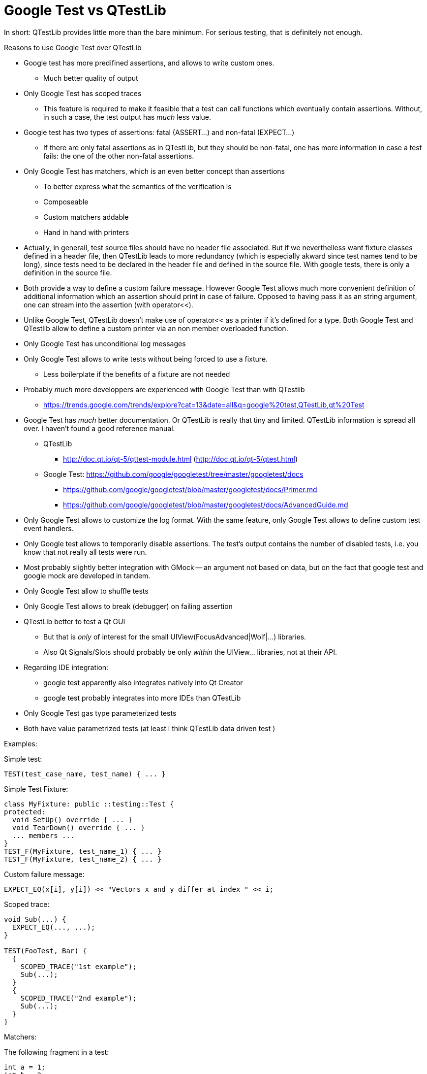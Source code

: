 :encoding: UTF-8
// The markup language of this document is AsciiDoc

= Google Test vs QTestLib

In short: QTestLib provides little more than the bare minimum. For serious testing, that is definitely not enough.

Reasons to use Google Test over QTestLib

- Google test has more predifined assertions, and allows to write custom ones.
  * Much better quality of output

- Only Google Test has scoped traces
  * This feature is required to make it feasible that a test can call functions which eventually contain assertions. Without, in such a case, the test output has _much_ less value.

- Google test has two types of assertions: fatal (ASSERT...) and non-fatal (EXPECT...)
  * If there are only fatal assertions as in QTestLib, but they should be non-fatal, one has more information in case a test fails: the one of the other non-fatal assertions.

- Only Google Test has matchers, which is an even better concept than assertions
  * To better express what the semantics of the verification is
  * Composeable
  * Custom matchers addable
  * Hand in hand with printers

- Actually, in generall, test source files should have no header file associated. But if we neverthelless want fixture classes defined in a header file, then QTestLib leads to more redundancy (which is especially akward since test names tend to be long), since tests need to be declared in the header file and defined in the source file. With google tests, there is only a definition in the source file.

- Both provide a way to define a custom failure message. However Google Test allows much more convenient definition of additional information which an assertion should print in case of failure. Opposed to having pass it as an string argument, one can stream into the assertion (with operator<<).

- Unlike Google Test, QTestLib doesn't make use of operator<< as a printer if it's defined for a type. Both Google Test and QTestlib allow to define a custom printer via an non member overloaded function.

- Only Google Test has unconditional log messages

- Only Google Test allows to write tests without being forced to use a fixture.
 * Less boilerplate if the benefits of a fixture are not needed

- Probably _much_ more developpers are experienced with Google Test than with QTestlib
 * https://trends.google.com/trends/explore?cat=13&date=all&q=google%20test,QTestLib,qt%20Test

- Google Test has _much_ better documentation. Or QTestLib is really that tiny and limited. QTestLib information is spread all over. I haven't found a good reference manual.
  * QTestLib
   ** http://doc.qt.io/qt-5/qttest-module.html (http://doc.qt.io/qt-5/qtest.html)
  * Google Test: https://github.com/google/googletest/tree/master/googletest/docs
   ** https://github.com/google/googletest/blob/master/googletest/docs/Primer.md
   ** https://github.com/google/googletest/blob/master/googletest/docs/AdvancedGuide.md

- Only Google Test allows to customize the log format. With the same feature, only Google Test allows to define custom test event handlers.

- Only Google test allows to temporarily disable assertions. The test's output contains the number of disabled tests, i.e. you know that not really all tests were run.

- Most probably slightly better integration with GMock -- an argument not based on data, but on the fact that google test and google mock are developed in tandem.

- Only Google Test allow to shuffle tests

- Only Google Test allows to break (debugger) on failing assertion

- QTestLib better to test a Qt GUI
 * But that is _only_ of interest for the small UIView(FocusAdvanced|Wolf|...) libraries.
 * Also Qt Signals/Slots should probably be only _within_ the UIView... libraries, not at their API.

- Regarding IDE integration:
  * google test apparently also integrates natively into Qt Creator
  * google test probably integrates into more IDEs than QTestLib

- Only Google Test gas type parameterized tests

- Both have value parametrized tests (at least i think QTestLib data driven test )


Examples:

Simple test:

--------------------------------------------------
TEST(test_case_name, test_name) { ... }
--------------------------------------------------

Simple Test Fixture:

--------------------------------------------------
class MyFixture: public ::testing::Test {
protected:
  void SetUp() override { ... }
  void TearDown() override { ... }
  ... members ...
}
TEST_F(MyFixture, test_name_1) { ... }
TEST_F(MyFixture, test_name_2) { ... }
--------------------------------------------------


Custom failure message:

--------------------------------------------------
EXPECT_EQ(x[i], y[i]) << "Vectors x and y differ at index " << i;
--------------------------------------------------

Scoped trace:

--------------------------------------------------
void Sub(...) {
  EXPECT_EQ(..., ...);
}

TEST(FooTest, Bar) {
  {
    SCOPED_TRACE("1st example");
    Sub(...);
  }
  {
    SCOPED_TRACE("2nd example");
    Sub(...);
  }
}
--------------------------------------------------


Matchers:

The following fragment in a test:
--------------------------------------------------
int a = 1;
int b = 2;
int c = 3;
EXPECT_THAT(a, AllOf(Ge(b), Le(c)));
--------------------------------------------------

produces this output:
--------------------------------------------------
main.cpp:27: Failure
Value of: a
Expected: (is >= 2) and (is <= 3)
  Actual: 1 (of type int)
--------------------------------------------------
